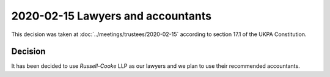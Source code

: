 2020-02-15 Lawyers and accountants
==================================

This decision was taken at :doc:`../meetings/trustees/2020-02-15` according to
section 17.1 of the UKPA Constitution.


Decision
--------

It has been decided to use *Russell-Cooke* LLP as our lawyers and we plan to use
their recommended accountants.
